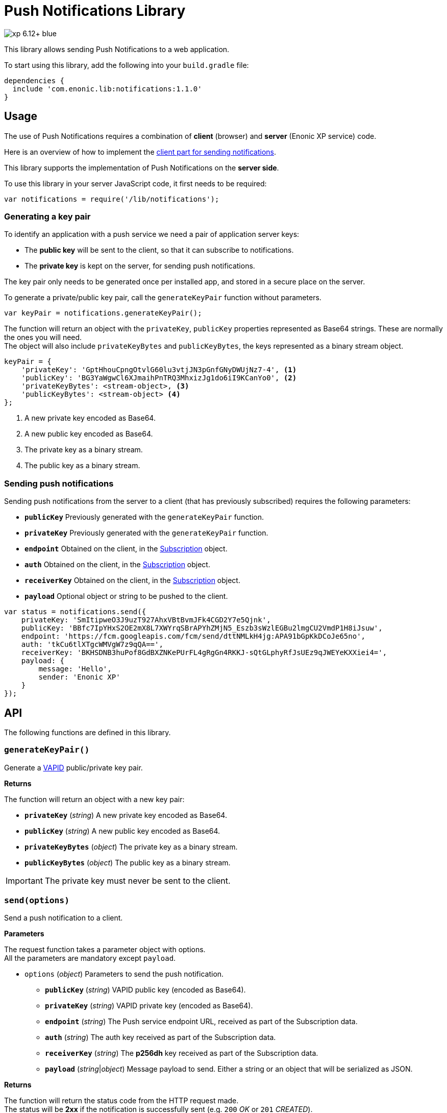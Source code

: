 = Push Notifications Library

image::https://img.shields.io/badge/xp-6.12+-blue.svg[role="right"]

This library allows sending Push Notifications to a web application.

To start using this library, add the following into your `build.gradle` file:

[source,groovy]
----
dependencies {
  include 'com.enonic.lib:notifications:1.1.0'
}
----

== Usage

The use of Push Notifications requires a combination of *client* (browser) and *server* (Enonic XP service) code.

Here is an overview of how to implement the https://developers.google.com/web/fundamentals/getting-started/codelabs/push-notifications/[client part for sending notifications].

This library supports the implementation of Push Notifications on the *server side*.

To use this library in your server JavaScript code, it first needs to be required:

[source,js]
----
var notifications = require('/lib/notifications');
----

=== Generating a key pair

To identify an application with a push service we need a pair of application server keys:

- The *public key* will be sent to the client, so that it can subscribe to notifications.
- The *private key* is kept on the server, for sending push notifications.

The key pair only needs to be generated once per installed app, and stored in a secure place on the server.

To generate a private/public key pair, call the `generateKeyPair` function without parameters.

[source,js]
----
var keyPair = notifications.generateKeyPair();
----

The function will return an object with the `privateKey`, `publicKey` properties represented as Base64 strings. These are normally the ones you will need. +
The object will also include `privateKeyBytes` and `publicKeyBytes`, the keys represented as a binary stream object.

[source,js]
----
keyPair = {
    'privateKey': 'GptHhouCpngOtvlG60lu3vtjJN3pGnfGNyDWUjNz7-4', <1>
    'publicKey': 'BG3YaWgwCl6XJmaihPnTRQ3MhxizJg1do6iI9KCanYo0', <2>
    'privateKeyBytes': <stream-object>, <3>
    'publicKeyBytes': <stream-object> <4>
};
----
<1> A new private key encoded as Base64.
<2> A new public key encoded as Base64.
<3> The private key as a binary stream.
<4> The public key as a binary stream.


=== Sending push notifications

Sending push notifications from the server to a client (that has previously subscribed) requires the following parameters:

- `*publicKey*` Previously generated with the `generateKeyPair` function.
- `*privateKey*` Previously generated with the `generateKeyPair` function.
- `*endpoint*` Obtained on the client, in the https://developer.mozilla.org/en-US/docs/Web/API/PushSubscription[Subscription] object.
- `*auth*` Obtained on the client, in the https://developer.mozilla.org/en-US/docs/Web/API/PushSubscription[Subscription] object.
- `*receiverKey*` Obtained on the client, in the https://developer.mozilla.org/en-US/docs/Web/API/PushSubscription[Subscription] object.
- `*payload*` Optional object or string to be pushed to the client.

[source,js]
----
var status = notifications.send({
    privateKey: 'SmItipweO3J9uzT927AhxVBtBvmJFk4CGD2Y7e5Qjnk',
    publicKey: 'BBfc7IpYHxS2OE2mX8L7XWYrqSBrAPYhZMjN5_Eszb3sWzlEGBu2lmgCU2VmdP1H8iJsuw',
    endpoint: 'https://fcm.googleapis.com/fcm/send/dttNMLkH4jg:APA91bGpKkDCoJe65no',
    auth: 'tkCu6tlXTgcWMVgW7z9qQA==',
    receiverKey: 'BKHSDNB3huPof8GdBXZNKePUrFL4gRgGn4RKKJ-sQtGLphyRfJsUEz9qJWEYeKXXiei4=',
    payload: {
        message: 'Hello',
        sender: 'Enonic XP'
    }
});
----


== API

The following functions are defined in this library.

=== `generateKeyPair()`

Generate a https://datatracker.ietf.org/doc/draft-ietf-webpush-vapid/[VAPID] public/private key pair.

*Returns*

The function will return an object with a new key pair:

* `*privateKey*` (_string_) A new private key encoded as Base64.
* `*publicKey*` (_string_) A new public key encoded as Base64.
* `*privateKeyBytes*` (_object_) The private key as a binary stream.
* `*publicKeyBytes*` (_object_) The public key as a binary stream.

IMPORTANT: The private key must never be sent to the client.


=== `send(options)`

Send a push notification to a client.

*Parameters*

The request function takes a parameter object with options. +
All the parameters are mandatory except `payload`.

* `options` (_object_) Parameters to send the push notification.
** `*publicKey*` (_string_) VAPID public key (encoded as Base64).
** `*privateKey*` (_string_) VAPID private key (encoded as Base64).
** `*endpoint*` (_string_) The Push service endpoint URL, received as part of the Subscription data.
** `*auth*` (_string_) The auth key received as part of the Subscription data.
** `*receiverKey*` (_string_) The *p256dh* key received as part of the Subscription data.
** `*payload*` (_string_|_object_) Message payload to send. Either a string or an object that will be serialized as JSON.


*Returns*

The function will return the status code from the HTTP request made. +
The status will be *2xx* if the notification is successfully sent (e.g. `200` _OK_ or `201` _CREATED_).

== Examples

=== `Generate key pair`
[source,js]
----
var notifications = require('/lib/notifications');

var keyPair = notifications.generateKeyPair();
log.info('Public key: ' + keyPair.publicKey);
log.info('Private key: ' + keyPair.privateKey);
----


=== `Send Push Notification`
[source,js]
----
var notifications = require('/lib/notifications');

var status = notifications.send({
    privateKey: 'SmItipweO3J9uzT927AhxVBtBvmJFk4CGD2Y7e5Qjnk',
    publicKey: 'BBfc7IpYHxS2OE2mX8L7XWYrqSBrAPYhZMjN5_Eszb3sWzlEGBu2lmgCU2VmdP1H8iJsuw',
    endpoint: 'https://fcm.googleapis.com/fcm/send/dttNMLkH4jg:APA91bGpKkDCoJe65no',
    auth: 'tkCu6tlXTgcWMVgW7z9qQA==',
    receiverKey: 'BKHSDNB3huPof8GdBXZNKePUrFL4gRgGn4RKKJ-sQtGLphyRfJsUEz9qJWEYeKXXiei4=',
    payload: {
        message: 'Hello',
        sender: 'Enonic XP'
    }
});

if (status >= 200 && status < 300) {
    log.info('Push notification sent successfully');
} else {
    log.warning('Push notification failed. Status: ' + status);
}
----


== Compatibility

This library requires Enonic XP release *6.12.0* or higher.
